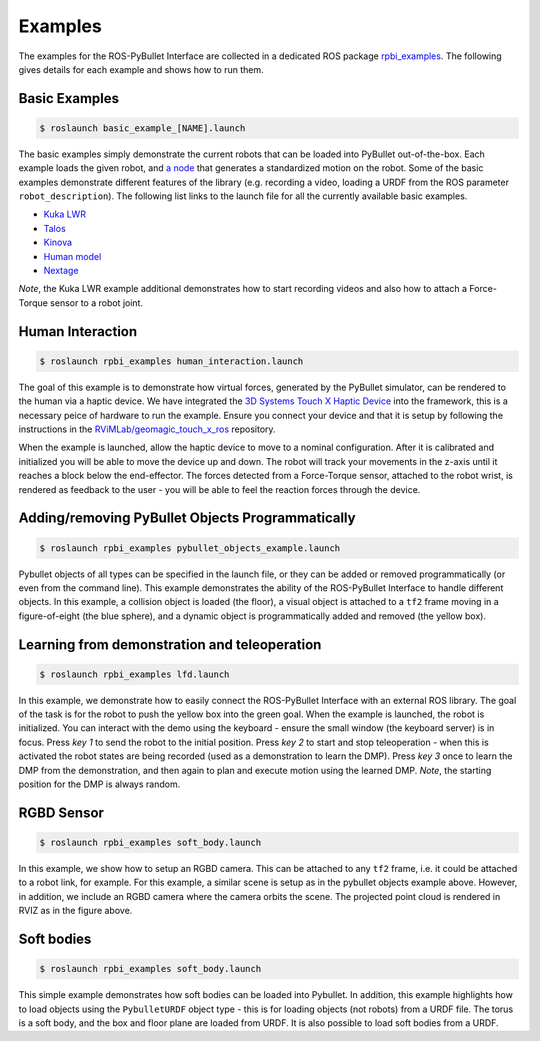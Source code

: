.. _examples:

Examples
========

The examples for the ROS-PyBullet Interface are collected in a dedicated ROS package `rpbi_examples <https://github.com/cmower/ros_pybullet_interface/tree/main/rpbi_examples>`_.
The following gives details for each example and shows how to run them.

Basic Examples
--------------

.. code-block::

   $ roslaunch basic_example_[NAME].launch

The basic examples simply demonstrate the current robots that can be loaded into PyBullet out-of-the-box.
Each example loads the given robot, and `a node <https://github.com/cmower/ros_pybullet_interface/blob/main/rpbi_examples/scripts/basic_robot_example_node.py>`_ that generates a standardized motion on the robot.
Some of the basic examples demonstrate different features of the library (e.g. recording a video, loading a URDF from the ROS parameter ``robot_description``).
The following list links to the launch file for all the currently available basic examples.

* `Kuka LWR <https://github.com/cmower/ros_pybullet_interface/blob/main/rpbi_examples/launch/basic_example_kuka_lwr.launch>`_
* `Talos <https://github.com/cmower/ros_pybullet_interface/blob/main/rpbi_examples/launch/basic_example_talos.launch>`_
* `Kinova <https://github.com/cmower/ros_pybullet_interface/blob/main/rpbi_examples/launch/basic_example_kinova.launch>`_
* `Human model <https://github.com/cmower/ros_pybullet_interface/blob/main/rpbi_examples/launch/basic_example_human_model.launch>`_
* `Nextage <https://github.com/cmower/ros_pybullet_interface/blob/main/rpbi_examples/launch/basic_example_nextage.launch>`_

*Note*, the Kuka LWR example additional demonstrates how to start recording videos and also how to attach a Force-Torque sensor to a robot joint.  

Human Interaction
-----------------

.. image:: images/human_interaction.png
  :width: 600
  :alt: Alternative text

.. code-block::

   $ roslaunch rpbi_examples human_interaction.launch

The goal of this example is to demonstrate how virtual forces, generated by the PyBullet simulator, can be rendered to the human via a haptic device.
We have integrated the `3D Systems Touch X Haptic Device <https://www.3dsystems.com/haptics-devices/touch-x>`_ into the framework, this is a necessary peice of hardware to run the example.
Ensure you connect your device and that it is setup by following the instructions in the `RViMLab/geomagic_touch_x_ros <https://github.com/RViMLab/geomagic_touch_x_ros>`_ repository.

When the example is launched, allow the haptic device to move to a nominal configuration.
After it is calibrated and initialized you will be able to move the device up and down.
The robot will track your movements in the z-axis until it reaches a block below the end-effector.
The forces detected from a Force-Torque sensor, attached to the robot wrist, is rendered as feedback to the user - you will be able to feel the reaction forces through the device.

Adding/removing PyBullet Objects Programmatically
-------------------------------------------------

.. image:: images/pybullet_objects.png
  :width: 400
  :alt: Alternative text

.. code-block::

   $ roslaunch rpbi_examples pybullet_objects_example.launch

Pybullet objects of all types can be specified in the launch file, or they can be added or removed programmatically (or even from the command line).
This example demonstrates the ability of the ROS-PyBullet Interface to handle different objects.
In this example,
a collision object is loaded (the floor),
a visual object is attached to a ``tf2`` frame moving in a figure-of-eight (the blue sphere), and
a dynamic object is programmatically added and removed (the yellow box).

Learning from demonstration and teleoperation
---------------------------------------------

.. image:: images/kuka_push.png
  :width: 400
  :alt: Alternative text

.. code-block::

   $ roslaunch rpbi_examples lfd.launch

In this example, we demonstrate how to easily connect the ROS-PyBullet Interface with an external ROS library.
The goal of the task is for the robot to push the yellow box into the green goal.
When the example is launched, the robot is initialized.
You can interact with the demo using the keyboard - ensure the small window (the keyboard server) is in focus.
Press *key 1* to send the robot to the initial position.
Press *key 2* to start and stop teleoperation - when this is activated the robot states are being recorded (used as a demonstration to learn the DMP).
Press *key 3* once to learn the DMP from the demonstration, and then again to plan and execute motion using the learned DMP.
*Note*, the starting position for the DMP is always random.
	
RGBD Sensor
-----------

.. image:: images/rgbd_cloud.png
  :width: 400
  :alt: Alternative text
	
.. code-block::

   $ roslaunch rpbi_examples soft_body.launch		

In this example, we show how to setup an RGBD camera.
This can be attached to any ``tf2`` frame, i.e. it could be attached to a robot link, for example.
For this example, a similar scene is setup as in the pybullet objects example above.
However, in addition, we include an RGBD camera where the camera orbits the scene.
The projected point cloud is rendered in RVIZ as in the figure above.

Soft bodies
-----------

.. image:: images/soft.png
  :width: 400
  :alt: Alternative text

.. code-block::

   $ roslaunch rpbi_examples soft_body.launch	

This simple example demonstrates how soft bodies can be loaded into Pybullet.
In addition, this example highlights how to load objects using the ``PybulletURDF`` object type - this is for loading objects (not robots) from a URDF file.
The torus is a soft body, and the box and floor plane are loaded from URDF.
It is also possible to load soft bodies from a URDF.


